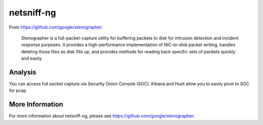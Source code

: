 netsniff-ng
===========

From https://github.com/google/stenographer:

    Stenographer is a full-packet-capture utility for buffering packets to disk for intrusion detection and incident response purposes. It provides a high-performance implementation of NIC-to-disk packet writing, handles deleting those files as disk fills up, and provides methods for reading back specific sets of packets quickly and easily.

Analysis
--------

You can access full packet capture via Security Onion Console (SOC). Kibana and Hunt allow you to easily pivot to SOC for pcap.

More Information
----------------

For more information about netsniff-ng, please see https://github.com/google/stenographer.
